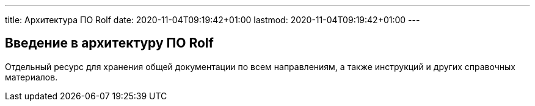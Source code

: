 ---
title: Архитектура ПО Rolf
date: 2020-11-04T09:19:42+01:00
lastmod: 2020-11-04T09:19:42+01:00
---

== Введение в архитектуру ПО Rolf

Отдельный ресурс для хранения общей документации по всем направлениям, а также инструкций и других справочных материалов.


